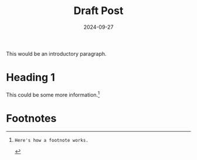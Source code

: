 #+TITLE: Draft Post
#+DATE: 2024-09-27

#+STARTUP: showall indent
#+OPTIONS: toc:nil
#+OPTIONS: tex:t

This would be an introductory paragraph.

* Heading 1

This could be some more information.[fn:works]


* Footnotes

[fn:works]: Here's how a footnote works.
